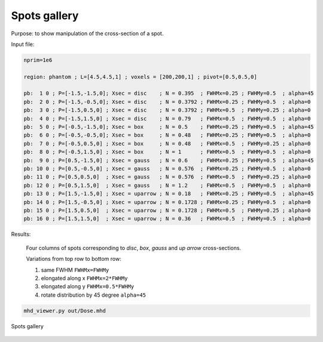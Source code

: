 .. _spots_gallery:

Spots gallery
=================================

Purpose: to show manipulation of the cross-section of a spot.



Input file:

.. code-block:: python

	nprim=1e6

	region: phantom ; L=[4.5,4.5,1] ; voxels = [200,200,1] ; pivot=[0.5,0.5,0]

	pb:  1 0 ; P=[-1.5,-1.5,0]; Xsec = disc    ; N = 0.395  ; FWHMx=0.25 ; FWHMy=0.5  ; alpha=45
	pb:  2 0 ; P=[-1.5,-0.5,0]; Xsec = disc    ; N = 0.3792 ; FWHMx=0.25 ; FWHMy=0.5  ; alpha=0
	pb:  3 0 ; P=[-1.5,0.5,0] ; Xsec = disc    ; N = 0.3792 ; FWHMx=0.5  ; FWHMy=0.25 ; alpha=0
	pb:  4 0 ; P=[-1.5,1.5,0] ; Xsec = disc    ; N = 0.79   ; FWHMx=0.5  ; FWHMy=0.5  ; alpha=0
	pb:  5 0 ; P=[-0.5,-1.5,0]; Xsec = box     ; N = 0.5    ; FWHMx=0.25 ; FWHMy=0.5  ; alpha=45
	pb:  6 0 ; P=[-0.5,-0.5,0]; Xsec = box     ; N = 0.48   ; FWHMx=0.25 ; FWHMy=0.5  ; alpha=0
	pb:  7 0 ; P=[-0.5,0.5,0] ; Xsec = box     ; N = 0.48   ; FWHMx=0.5  ; FWHMy=0.25 ; alpha=0
	pb:  8 0 ; P=[-0.5,1.5,0] ; Xsec = box     ; N = 1      ; FWHMx=0.5  ; FWHMy=0.5  ; alpha=0
	pb:  9 0 ; P=[0.5,-1.5,0] ; Xsec = gauss   ; N = 0.6    ; FWHMx=0.25 ; FWHMy=0.5  ; alpha=45
	pb: 10 0 ; P=[0.5,-0.5,0] ; Xsec = gauss   ; N = 0.576  ; FWHMx=0.25 ; FWHMy=0.5  ; alpha=0
	pb: 11 0 ; P=[0.5,0.5,0]  ; Xsec = gauss   ; N = 0.576  ; FWHMx=0.5  ; FWHMy=0.25 ; alpha=0
	pb: 12 0 ; P=[0.5,1.5,0]  ; Xsec = gauss   ; N = 1.2    ; FWHMx=0.5  ; FWHMy=0.5  ; alpha=0
	pb: 13 0 ; P=[1.5,-1.5,0] ; Xsec = uparrow ; N = 0.18   ; FWHMx=0.25 ; FWHMy=0.5  ; alpha=45
	pb: 14 0 ; P=[1.5,-0.5,0] ; Xsec = uparrow ; N = 0.1728 ; FWHMx=0.25 ; FWHMy=0.5  ; alpha=0
	pb: 15 0 ; P=[1.5,0.5,0]  ; Xsec = uparrow ; N = 0.1728 ; FWHMx=0.5  ; FWHMy=0.25 ; alpha=0
	pb: 16 0 ; P=[1.5,1.5,0]  ; Xsec = uparrow ; N = 0.36   ; FWHMx=0.5  ; FWHMy=0.5  ; alpha=0


Results:
	
	Four columns of spots corresponding to `disc`, `box`, `gauss` and `up arrow` cross-sections.

	Variations from top row to bottom row:

	#.	same FWHM ``FWHMx=FWHMy``
	#.	elongated along x ``FWHMx=2*FWHMy``
	#.	elongated along y ``FWHMx=0.5*FWHMy``
	#.	rotate distribution by 45 degree ``alpha=45``

.. code-block:: bash

    mhd_viewer.py out/Dose.mhd


.. figure:: images/spots_gallery01.png
    :alt: spots gallery
    :align: center
    :width: 60%

    Spots gallery
